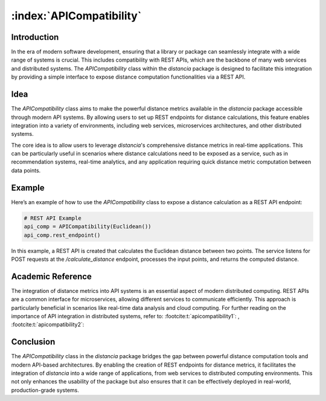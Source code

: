 .. meta::
    :description lang=en:
        In the era of modern software development, ensuring that a library or package can seamlessly integrate with a wide range of systems is crucial. This includes compatibility with REST APIs, which are the backbone of many web services and distributed systems. The `APICompatibility` class within the `distancia` package is designed to facilitate this integration by providing a simple interface to expose distance computation functionalities via a REST API.

:index:`APICompatibility`
=========================


Introduction
------------

In the era of modern software development, ensuring that a library or package can seamlessly integrate with a wide range of systems is crucial. This includes compatibility with REST APIs, which are the backbone of many web services and distributed systems. The `APICompatibility` class within the `distancia` package is designed to facilitate this integration by providing a simple interface to expose distance computation functionalities via a REST API.

Idea
----

The `APICompatibility` class aims to make the powerful distance metrics available in the `distancia` package accessible through modern API systems. By allowing users to set up REST endpoints for distance calculations, this feature enables integration into a variety of environments, including web services, microservices architectures, and other distributed systems.

The core idea is to allow users to leverage `distancia`'s comprehensive distance metrics in real-time applications. This can be particularly useful in scenarios where distance calculations need to be exposed as a service, such as in recommendation systems, real-time analytics, and any application requiring quick distance metric computation between data points.

Example
-------

Here’s an example of how to use the `APICompatibility` class to expose a distance calculation as a REST API endpoint:

.. code-block:: python

  # REST API Example
  api_comp = APICompatibility(Euclidean())
  api_comp.rest_endpoint()


In this example, a REST API is created that calculates the Euclidean distance between two points. The service listens for POST requests at the `/calculate_distance` endpoint, processes the input points, and returns the computed distance.

Academic Reference
------------------

The integration of distance metrics into API systems is an essential aspect of modern distributed computing. REST APIs are a common interface for microservices, allowing different services to communicate efficiently. This approach is particularly beneficial in scenarios like real-time data analysis and cloud computing. For further reading on the importance of API integration in distributed systems, refer to: :footcite:t:`apicompatibility1`: , :footcite:t:`apicompatibility2`:

.. footbibliography::



Conclusion
----------

The `APICompatibility` class in the `distancia` package bridges the gap between powerful distance computation tools and modern API-based architectures. By enabling the creation of REST endpoints for distance metrics, it facilitates the integration of `distancia` into a wide range of applications, from web services to distributed computing environments. This not only enhances the usability of the package but also ensures that it can be effectively deployed in real-world, production-grade systems.
